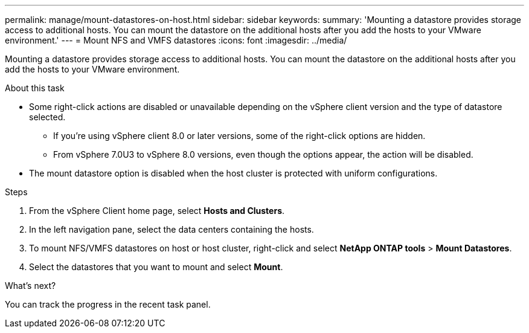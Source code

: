 ---
permalink: manage/mount-datastores-on-host.html
sidebar: sidebar
keywords:
summary: 'Mounting a datastore provides storage access to additional hosts. You can mount the datastore on the additional hosts after you add the hosts to your VMware environment.'
---
= Mount NFS and VMFS datastores
:icons: font
:imagesdir: ../media/

[.lead]
Mounting a datastore provides storage access to additional hosts. You can mount the datastore on the additional hosts after you add the hosts to your VMware environment. 

.About this task 

* Some right-click actions are disabled or unavailable depending on the vSphere client version and the type of datastore selected. 
** If you're using vSphere client 8.0 or later versions, some of the right-click options are hidden. 
** From vSphere 7.0U3 to vSphere 8.0 versions, even though the options appear, the action will be disabled.
* The mount datastore option is disabled when the host cluster is protected with uniform configurations. 

.Steps

. From the vSphere Client home page, select *Hosts and Clusters*.
. In the left navigation pane, select the data centers containing the hosts.
. To mount NFS/VMFS datastores on host or host cluster, right-click and select *NetApp ONTAP tools* > *Mount Datastores*.
. Select the datastores that you want to mount and select *Mount*.

.What's next?
You can track the progress in the recent task panel.